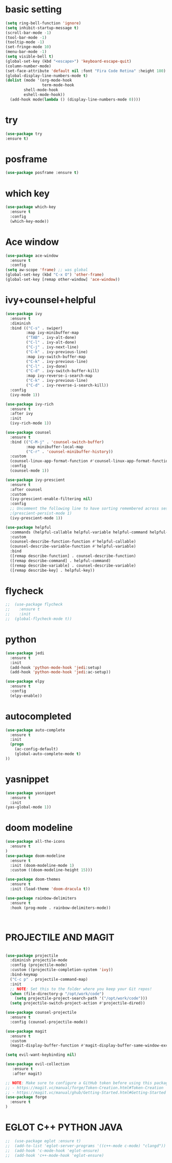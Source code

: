 * basic setting
#+BEGIN_SRC emacs-lisp
  (setq ring-bell-function 'ignore)
  (setq inhibit-startup-message t)
  (scroll-bar-mode -1)
  (tool-bar-mode -1)
  (tooltip-mode -1)
  (set-fringe-mode 10)
  (menu-bar-mode -1)
  (setq visible-bell t)
  (global-set-key (kbd "<escape>") 'keyboard-escape-quit)
  (column-number-mode)
  (set-face-attribute 'default nil :font "Fira Code Retina" :height 180)
  (global-display-line-numbers-mode t)
  (dolist (mode '(org-mode-hook
                  term-mode-hook
		  shell-mode-hook
		  eshell-mode-hook))
	(add-hook mode(lambda () (display-line-numbers-mode 0))))

#+END_SRC
* try
  #+BEGIN_SRC emacs-lisp
    (use-package try
    :ensure t)
  #+END_SRC
* posframe
  #+BEGIN_SRC emacs-lisp
    (use-package posframe :ensure t)
  #+END_SRC
* which key
  #+BEGIN_SRC emacs-lisp
    (use-package which-key
      :ensure t 
      :config
      (which-key-mode))
  #+END_SRC
* Ace window
  #+BEGIN_SRC emacs-lisp
    (use-package ace-window
      :ensure t
      :config
    (setq aw-scope 'frame) ;; was global
    (global-set-key (kbd "C-x O") 'other-frame)
    (global-set-key [remap other-window] 'ace-window))
  #+END_SRC

* ivy+counsel+helpful
#+BEGIN_SRC emacs-lisp
(use-package ivy
  :ensure t
  :diminish
  :bind (("C-s" . swiper)
         :map ivy-minibuffer-map
         ("TAB" . ivy-alt-done)
         ("C-l" . ivy-alt-done)
         ("C-j" . ivy-next-line)
         ("C-k" . ivy-previous-line)
         :map ivy-switch-buffer-map
         ("C-k" . ivy-previous-line)
         ("C-l" . ivy-done)
         ("C-d" . ivy-switch-buffer-kill)
         :map ivy-reverse-i-search-map
         ("C-k" . ivy-previous-line)
         ("C-d" . ivy-reverse-i-search-kill))
  :config
  (ivy-mode 1))

(use-package ivy-rich
  :ensure t
  :after ivy
  :init
  (ivy-rich-mode 1))

(use-package counsel
  :ensure t
  :bind (("C-M-j" . 'counsel-switch-buffer)
         :map minibuffer-local-map
         ("C-r" . 'counsel-minibuffer-history))
  :custom
  (counsel-linux-app-format-function #'counsel-linux-app-format-function-name-only)
  :config
  (counsel-mode 1))

(use-package ivy-prescient
  :ensure t
  :after counsel
  :custom
  (ivy-prescient-enable-filtering nil)
  :config
  ;; Uncomment the following line to have sorting remembered across sessions!
  ;(prescient-persist-mode 1)
  (ivy-prescient-mode 1))

(use-package helpful
  :commands (helpful-callable helpful-variable helpful-command helpful-key)
  :custom
  (counsel-describe-function-function #'helpful-callable)
  (counsel-describe-variable-function #'helpful-variable)
  :bind
  ([remap describe-function] . counsel-describe-function)
  ([remap describe-command] . helpful-command)
  ([remap describe-variable] . counsel-describe-variable)
  ([remap describe-key] . helpful-key))

#+END_SRC
* flycheck
#+BEGIN_SRC emacs-lisp
;;  (use-package flycheck
;;    :ensure t
;;    :init
;;  (global-flycheck-mode t))
#+END_SRC

* python
#+BEGIN_SRC emacs-lisp
  (use-package jedi
    :ensure t
    :init
    (add-hook 'python-mode-hook 'jedi:setup)
    (add-hook 'python-mode-hook 'jedi:ac-setup))

  (use-package elpy
    :ensure t
    :config
    (elpy-enable))

#+END_SRC

* autocompleted
#+BEGIN_SRC emacs-lisp
  (use-package auto-complete
    :ensure t
    :init
    (progn
      (ac-config-default)
      (global-auto-complete-mode t)
  ))
#+END_SRC
 
* yasnippet
#+BEGIN_SRC emacs-lisp
  (use-package yasnippet
    :ensure t
    :init
  (yas-global-mode 1))
#+END_SRC

* doom modeline
#+BEGIN_SRC emacs-lisp
(use-package all-the-icons
  :ensure t
)
(use-package doom-modeline
  :ensure t
  :init (doom-modeline-mode 1)
  :custom ((doom-modeline-height 15)))

(use-package doom-themes
  :ensure t
  :init (load-theme 'doom-dracula t))

(use-package rainbow-delimiters
  :ensure t
  :hook (prog-mode . rainbow-delimiters-mode))



#+END_SRC
* PROJECTILE AND MAGIT
#+BEGIN_SRC emacs-lisp

(use-package projectile
  :diminish projectile-mode
  :config (projectile-mode)
  :custom ((projectile-completion-system 'ivy))
  :bind-keymap
  ("C-c p" . projectile-command-map)
  :init
  ;; NOTE: Set this to the folder where you keep your Git repos!
  (when (file-directory-p "/opt/work/code")
    (setq projectile-project-search-path '("/opt/work/code")))
  (setq projectile-switch-project-action #'projectile-dired))

(use-package counsel-projectile
  :ensure t
  :config (counsel-projectile-mode))

(use-package magit
  :ensure t
  :custom
  (magit-display-buffer-function #'magit-display-buffer-same-window-except-diff-v1))

(setq evil-want-keybinding nil)
 
(use-package evil-collection
   :ensure t
   :after magit)

;; NOTE: Make sure to configure a GitHub token before using this package!
;; - https://magit.vc/manual/forge/Token-Creation.html#Token-Creation
;; - https://magit.vc/manual/ghub/Getting-Started.html#Getting-Started
(use-package forge
  :ensure t
)
#+END_SRC  
* EGLOT C++ PYTHON JAVA
  #+BEGIN_SRC emacs-lisp
;;  (use-package eglot :ensure t)
;;  (add-to-list 'eglot-server-programs '((c++-mode c-mode) "clangd"))
;;  (add-hook 'c-mode-hook 'eglot-ensure)
;;  (add-hook 'c++-mode-hook 'eglot-ensure)

  
  #+END_SRC
